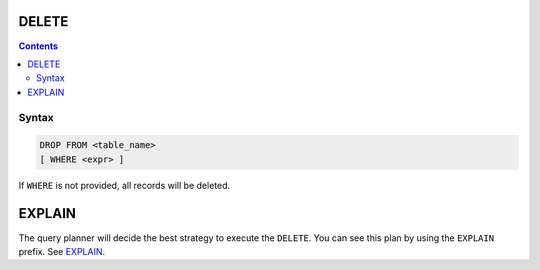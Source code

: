 DELETE
======

.. contents::

Syntax
------

.. code-block:: txt

  DROP FROM <table_name>
  [ WHERE <expr> ]

If ``WHERE`` is not provided, all records will be deleted.

EXPLAIN
=======

The query planner will decide the best strategy to execute the ``DELETE``. You
can see this plan by using the ``EXPLAIN`` prefix. See
`EXPLAIN <https://github.com/elliotchance/vsql/blob/main/docs/explain.rst>`_.
